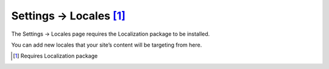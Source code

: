.. |icon| image:: ../../../_static/images/diving-in/settings/icons/locales.png
   :alt: General Settings Icon
   :width: 50px
   :scale: 100%
   :align: middle

|icon| Settings → Locales [1]_
==============================

The Settings → Locales page requires the Localization package to be installed.

You can add new locales that your site’s content will be targeting from here.

.. image:: ../../../_static/images/diving-in/settings/locales.png
   :alt: Locales
   :width: 85%
   :scale: 100%

.. [1] Requires Localization package
